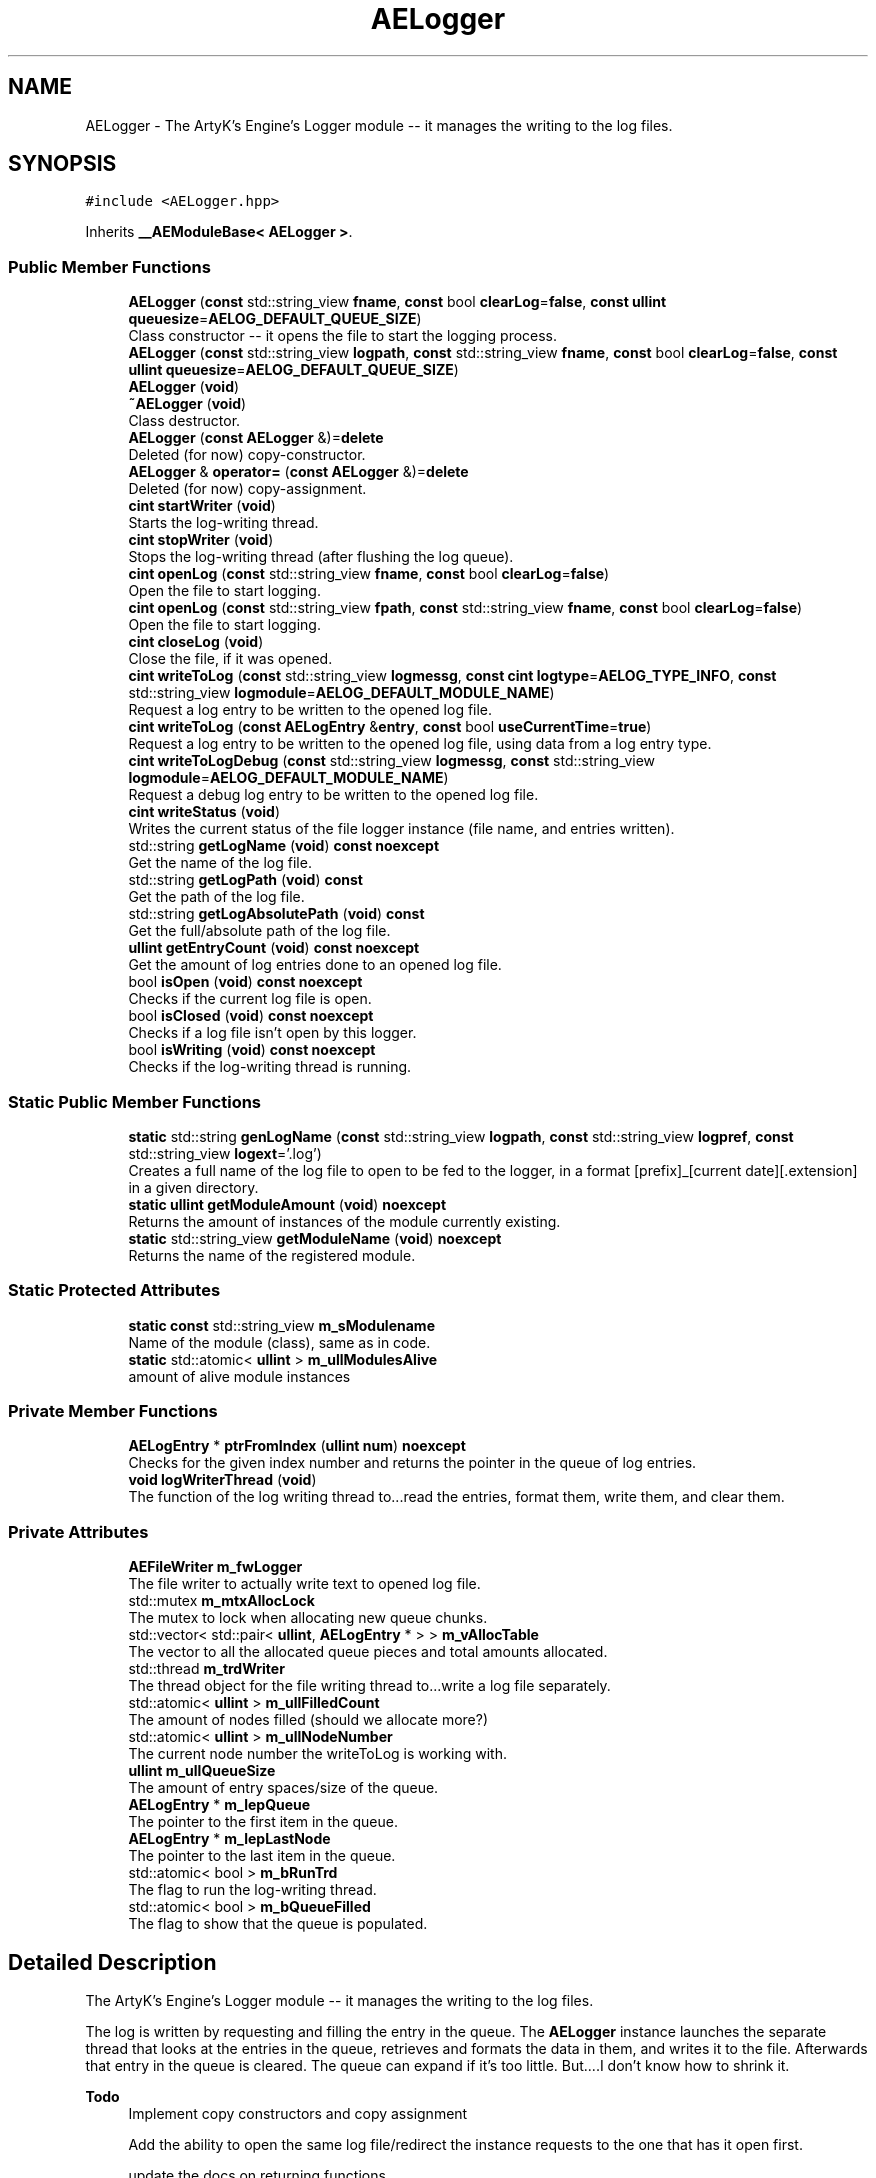 .TH "AELogger" 3 "Thu Jan 11 2024 21:33:35" "Version v0.0.8.5a" "ArtyK's Console Engine" \" -*- nroff -*-
.ad l
.nh
.SH NAME
AELogger \- The ArtyK's Engine's Logger module -- it manages the writing to the log files\&.  

.SH SYNOPSIS
.br
.PP
.PP
\fC#include <AELogger\&.hpp>\fP
.PP
Inherits \fB__AEModuleBase< AELogger >\fP\&.
.SS "Public Member Functions"

.in +1c
.ti -1c
.RI "\fBAELogger\fP (\fBconst\fP std::string_view \fBfname\fP, \fBconst\fP bool \fBclearLog\fP=\fBfalse\fP, \fBconst\fP \fBullint\fP \fBqueuesize\fP=\fBAELOG_DEFAULT_QUEUE_SIZE\fP)"
.br
.RI "Class constructor -- it opens the file to start the logging process\&. "
.ti -1c
.RI "\fBAELogger\fP (\fBconst\fP std::string_view \fBlogpath\fP, \fBconst\fP std::string_view \fBfname\fP, \fBconst\fP bool \fBclearLog\fP=\fBfalse\fP, \fBconst\fP \fBullint\fP \fBqueuesize\fP=\fBAELOG_DEFAULT_QUEUE_SIZE\fP)"
.br
.ti -1c
.RI "\fBAELogger\fP (\fBvoid\fP)"
.br
.ti -1c
.RI "\fB~AELogger\fP (\fBvoid\fP)"
.br
.RI "Class destructor\&. "
.ti -1c
.RI "\fBAELogger\fP (\fBconst\fP \fBAELogger\fP &)=\fBdelete\fP"
.br
.RI "Deleted (for now) copy-constructor\&. "
.ti -1c
.RI "\fBAELogger\fP & \fBoperator=\fP (\fBconst\fP \fBAELogger\fP &)=\fBdelete\fP"
.br
.RI "Deleted (for now) copy-assignment\&. "
.ti -1c
.RI "\fBcint\fP \fBstartWriter\fP (\fBvoid\fP)"
.br
.RI "Starts the log-writing thread\&. "
.ti -1c
.RI "\fBcint\fP \fBstopWriter\fP (\fBvoid\fP)"
.br
.RI "Stops the log-writing thread (after flushing the log queue)\&. "
.ti -1c
.RI "\fBcint\fP \fBopenLog\fP (\fBconst\fP std::string_view \fBfname\fP, \fBconst\fP bool \fBclearLog\fP=\fBfalse\fP)"
.br
.RI "Open the file to start logging\&. "
.ti -1c
.RI "\fBcint\fP \fBopenLog\fP (\fBconst\fP std::string_view \fBfpath\fP, \fBconst\fP std::string_view \fBfname\fP, \fBconst\fP bool \fBclearLog\fP=\fBfalse\fP)"
.br
.RI "Open the file to start logging\&. "
.ti -1c
.RI "\fBcint\fP \fBcloseLog\fP (\fBvoid\fP)"
.br
.RI "Close the file, if it was opened\&. "
.ti -1c
.RI "\fBcint\fP \fBwriteToLog\fP (\fBconst\fP std::string_view \fBlogmessg\fP, \fBconst\fP \fBcint\fP \fBlogtype\fP=\fBAELOG_TYPE_INFO\fP, \fBconst\fP std::string_view \fBlogmodule\fP=\fBAELOG_DEFAULT_MODULE_NAME\fP)"
.br
.RI "Request a log entry to be written to the opened log file\&. "
.ti -1c
.RI "\fBcint\fP \fBwriteToLog\fP (\fBconst\fP \fBAELogEntry\fP &\fBentry\fP, \fBconst\fP bool \fBuseCurrentTime\fP=\fBtrue\fP)"
.br
.RI "Request a log entry to be written to the opened log file, using data from a log entry type\&. "
.ti -1c
.RI "\fBcint\fP \fBwriteToLogDebug\fP (\fBconst\fP std::string_view \fBlogmessg\fP, \fBconst\fP std::string_view \fBlogmodule\fP=\fBAELOG_DEFAULT_MODULE_NAME\fP)"
.br
.RI "Request a debug log entry to be written to the opened log file\&. "
.ti -1c
.RI "\fBcint\fP \fBwriteStatus\fP (\fBvoid\fP)"
.br
.RI "Writes the current status of the file logger instance (file name, and entries written)\&. "
.ti -1c
.RI "std::string \fBgetLogName\fP (\fBvoid\fP) \fBconst\fP \fBnoexcept\fP"
.br
.RI "Get the name of the log file\&. "
.ti -1c
.RI "std::string \fBgetLogPath\fP (\fBvoid\fP) \fBconst\fP"
.br
.RI "Get the path of the log file\&. "
.ti -1c
.RI "std::string \fBgetLogAbsolutePath\fP (\fBvoid\fP) \fBconst\fP"
.br
.RI "Get the full/absolute path of the log file\&. "
.ti -1c
.RI "\fBullint\fP \fBgetEntryCount\fP (\fBvoid\fP) \fBconst\fP \fBnoexcept\fP"
.br
.RI "Get the amount of log entries done to an opened log file\&. "
.ti -1c
.RI "bool \fBisOpen\fP (\fBvoid\fP) \fBconst\fP \fBnoexcept\fP"
.br
.RI "Checks if the current log file is open\&. "
.ti -1c
.RI "bool \fBisClosed\fP (\fBvoid\fP) \fBconst\fP \fBnoexcept\fP"
.br
.RI "Checks if a log file isn't open by this logger\&. "
.ti -1c
.RI "bool \fBisWriting\fP (\fBvoid\fP) \fBconst\fP \fBnoexcept\fP"
.br
.RI "Checks if the log-writing thread is running\&. "
.in -1c
.SS "Static Public Member Functions"

.in +1c
.ti -1c
.RI "\fBstatic\fP std::string \fBgenLogName\fP (\fBconst\fP std::string_view \fBlogpath\fP, \fBconst\fP std::string_view \fBlogpref\fP, \fBconst\fP std::string_view \fBlogext\fP='\&.log')"
.br
.RI "Creates a full name of the log file to open to be fed to the logger, in a format [prefix]_[current date][\&.extension] in a given directory\&. "
.ti -1c
.RI "\fBstatic\fP \fBullint\fP \fBgetModuleAmount\fP (\fBvoid\fP) \fBnoexcept\fP"
.br
.RI "Returns the amount of instances of the module currently existing\&. "
.ti -1c
.RI "\fBstatic\fP std::string_view \fBgetModuleName\fP (\fBvoid\fP) \fBnoexcept\fP"
.br
.RI "Returns the name of the registered module\&. "
.in -1c
.SS "Static Protected Attributes"

.in +1c
.ti -1c
.RI "\fBstatic\fP \fBconst\fP std::string_view \fBm_sModulename\fP"
.br
.RI "Name of the module (class), same as in code\&. "
.ti -1c
.RI "\fBstatic\fP std::atomic< \fBullint\fP > \fBm_ullModulesAlive\fP"
.br
.RI "amount of alive module instances "
.in -1c
.SS "Private Member Functions"

.in +1c
.ti -1c
.RI "\fBAELogEntry\fP * \fBptrFromIndex\fP (\fBullint\fP \fBnum\fP) \fBnoexcept\fP"
.br
.RI "Checks for the given index number and returns the pointer in the queue of log entries\&. "
.ti -1c
.RI "\fBvoid\fP \fBlogWriterThread\fP (\fBvoid\fP)"
.br
.RI "The function of the log writing thread to\&.\&.\&.read the entries, format them, write them, and clear them\&. "
.in -1c
.SS "Private Attributes"

.in +1c
.ti -1c
.RI "\fBAEFileWriter\fP \fBm_fwLogger\fP"
.br
.RI "The file writer to actually write text to opened log file\&. "
.ti -1c
.RI "std::mutex \fBm_mtxAllocLock\fP"
.br
.RI "The mutex to lock when allocating new queue chunks\&. "
.ti -1c
.RI "std::vector< std::pair< \fBullint\fP, \fBAELogEntry\fP * > > \fBm_vAllocTable\fP"
.br
.RI "The vector to all the allocated queue pieces and total amounts allocated\&. "
.ti -1c
.RI "std::thread \fBm_trdWriter\fP"
.br
.RI "The thread object for the file writing thread to\&.\&.\&.write a log file separately\&. "
.ti -1c
.RI "std::atomic< \fBullint\fP > \fBm_ullFilledCount\fP"
.br
.RI "The amount of nodes filled (should we allocate more?) "
.ti -1c
.RI "std::atomic< \fBullint\fP > \fBm_ullNodeNumber\fP"
.br
.RI "The current node number the writeToLog is working with\&. "
.ti -1c
.RI "\fBullint\fP \fBm_ullQueueSize\fP"
.br
.RI "The amount of entry spaces/size of the queue\&. "
.ti -1c
.RI "\fBAELogEntry\fP * \fBm_lepQueue\fP"
.br
.RI "The pointer to the first item in the queue\&. "
.ti -1c
.RI "\fBAELogEntry\fP * \fBm_lepLastNode\fP"
.br
.RI "The pointer to the last item in the queue\&. "
.ti -1c
.RI "std::atomic< bool > \fBm_bRunTrd\fP"
.br
.RI "The flag to run the log-writing thread\&. "
.ti -1c
.RI "std::atomic< bool > \fBm_bQueueFilled\fP"
.br
.RI "The flag to show that the queue is populated\&. "
.in -1c
.SH "Detailed Description"
.PP 
The ArtyK's Engine's Logger module -- it manages the writing to the log files\&. 

The log is written by requesting and filling the entry in the queue\&. The \fBAELogger\fP instance launches the separate thread that looks at the entries in the queue, retrieves and formats the data in them, and writes it to the file\&. Afterwards that entry in the queue is cleared\&. The queue can expand if it's too little\&. But\&.\&.\&.\&.I don't know how to shrink it\&.
.PP
\fBTodo\fP
.RS 4
Implement copy constructors and copy assignment 
.PP
Add the ability to open the same log file/redirect the instance requests to the one that has it open first\&. 
.PP
update the docs on returning functions 
.RE
.PP

.PP
Definition at line \fB58\fP of file \fBAELogger\&.hpp\fP\&.
.SH "Constructor & Destructor Documentation"
.PP 
.SS "AELogger::AELogger (\fBconst\fP std::string_view fname, \fBconst\fP bool clearLog = \fC\fBfalse\fP\fP, \fBconst\fP \fBullint\fP queuesize = \fC\fBAELOG_DEFAULT_QUEUE_SIZE\fP\fP)\fC [explicit]\fP"

.PP
Class constructor -- it opens the file to start the logging process\&. 
.PP
\fBParameters\fP
.RS 4
\fIfname\fP Name of the log file
.br
\fIclearLog\fP Flag to clear the log file if it exists instead of appending it
.br
\fIqueuesize\fP The size of the queue to create when creating \fBAELogger\fP instance
.RE
.PP

.PP
Definition at line \fB21\fP of file \fBAELogger\&.cpp\fP\&.
.SS "AELogger::AELogger (\fBconst\fP std::string_view logpath, \fBconst\fP std::string_view fname, \fBconst\fP bool clearLog = \fC\fBfalse\fP\fP, \fBconst\fP \fBullint\fP queuesize = \fC\fBAELOG_DEFAULT_QUEUE_SIZE\fP\fP)\fC [inline]\fP, \fC [explicit]\fP"

.PP
Definition at line \fB72\fP of file \fBAELogger\&.hpp\fP\&.
.SS "AELogger::AELogger (\fBvoid\fP)\fC [inline]\fP, \fC [explicit]\fP"

.PP
Definition at line \fB75\fP of file \fBAELogger\&.hpp\fP\&.
.SS "AELogger::~AELogger (\fBvoid\fP)"

.PP
Class destructor\&. 
.PP
Definition at line \fB41\fP of file \fBAELogger\&.cpp\fP\&.
.SS "AELogger::AELogger (\fBconst\fP \fBAELogger\fP &)\fC [delete]\fP"

.PP
Deleted (for now) copy-constructor\&. 
.SH "Member Function Documentation"
.PP 
.SS "\fBcint\fP AELogger::closeLog (\fBvoid\fP)\fC [inline]\fP"

.PP
Close the file, if it was opened\&. That's it\&.
.PP
\fBReturns\fP
.RS 4
AELOG_ERR_NOERROR on success; otherwise AEFW_ERR_FILE_NOT_OPEN if file isn't open, 
.RE
.PP

.PP
Definition at line \fB143\fP of file \fBAELogger\&.hpp\fP\&.
.SS "\fBstatic\fP std::string AELogger::genLogName (\fBconst\fP std::string_view logpath, \fBconst\fP std::string_view logpref, \fBconst\fP std::string_view logext = \fC'\&.log'\fP)\fC [inline]\fP, \fC [static]\fP"

.PP
Creates a full name of the log file to open to be fed to the logger, in a format [prefix]_[current date][\&.extension] in a given directory\&. 
.PP
\fBParameters\fP
.RS 4
\fIlogpath\fP The path of the log file
.br
\fIlogpref\fP The prefix of log file
.br
\fIlogext\fP The extension of the log file\&. Include the period before the extension\&.
.RE
.PP
\fBReturns\fP
.RS 4
std::string of the file name to feed to the logger for opening
.RE
.PP

.PP
Definition at line \fB264\fP of file \fBAELogger\&.hpp\fP\&.
.SS "\fBullint\fP AELogger::getEntryCount (\fBvoid\fP) const\fC [inline]\fP, \fC [noexcept]\fP"

.PP
Get the amount of log entries done to an opened log file\&. 
.PP
\fBReturns\fP
.RS 4
ullint of the amount of times logger written to a file
.RE
.PP

.PP
Definition at line \fB229\fP of file \fBAELogger\&.hpp\fP\&.
.SS "std::string AELogger::getLogAbsolutePath (\fBvoid\fP) const\fC [inline]\fP"

.PP
Get the full/absolute path of the log file\&. 
.PP
\fBReturns\fP
.RS 4
std::string of the absolute path of the opened log file; otherwise values from \fBAEFileWriter::getFullPath()\fP
.RE
.PP

.PP
Definition at line \fB221\fP of file \fBAELogger\&.hpp\fP\&.
.SS "std::string AELogger::getLogName (\fBvoid\fP) const\fC [inline]\fP, \fC [noexcept]\fP"

.PP
Get the name of the log file\&. 
.PP
\fBReturns\fP
.RS 4
std::string of the name of opened log file; otherwise values from \fBAEFileWriter::getFullFileName()\fP
.RE
.PP

.PP
Definition at line \fB205\fP of file \fBAELogger\&.hpp\fP\&.
.SS "std::string AELogger::getLogPath (\fBvoid\fP) const\fC [inline]\fP"

.PP
Get the path of the log file\&. 
.PP
\fBReturns\fP
.RS 4
std::string of the path of the opened log file; otherwise values from \fBAEFileWriter::getRelativePath()\fP
.RE
.PP

.PP
Definition at line \fB213\fP of file \fBAELogger\&.hpp\fP\&.
.SS "\fBstatic\fP \fBullint\fP \fB__AEModuleBase\fP< \fBAELogger\fP  >::getModuleAmount (\fBvoid\fP)\fC [inline]\fP, \fC [static]\fP, \fC [noexcept]\fP, \fC [inherited]\fP"

.PP
Returns the amount of instances of the module currently existing\&. 
.PP
\fBReturns\fP
.RS 4
Unsigned long long of the module amount
.RE
.PP

.PP
Definition at line \fB73\fP of file \fBAEModuleBase\&.hpp\fP\&.
.SS "\fBstatic\fP std::string_view \fB__AEModuleBase\fP< \fBAELogger\fP  >::getModuleName (\fBvoid\fP)\fC [inline]\fP, \fC [static]\fP, \fC [noexcept]\fP, \fC [inherited]\fP"

.PP
Returns the name of the registered module\&. 
.PP
\fBReturns\fP
.RS 4

.RE
.PP

.PP
Definition at line \fB81\fP of file \fBAEModuleBase\&.hpp\fP\&.
.SS "bool AELogger::isClosed (\fBvoid\fP) const\fC [inline]\fP, \fC [noexcept]\fP"

.PP
Checks if a log file isn't open by this logger\&. 
.PP
\fBReturns\fP
.RS 4
True if log file is closed/not open, false if otherwise
.RE
.PP

.PP
Definition at line \fB245\fP of file \fBAELogger\&.hpp\fP\&.
.SS "bool AELogger::isOpen (\fBvoid\fP) const\fC [inline]\fP, \fC [noexcept]\fP"

.PP
Checks if the current log file is open\&. 
.PP
\fBReturns\fP
.RS 4
True if the file is open for writing, false otherwise
.RE
.PP

.PP
Definition at line \fB237\fP of file \fBAELogger\&.hpp\fP\&.
.SS "bool AELogger::isWriting (\fBvoid\fP) const\fC [inline]\fP, \fC [noexcept]\fP"

.PP
Checks if the log-writing thread is running\&. 
.PP
\fBReturns\fP
.RS 4
True if it is \fBworking(was launched)\fP, false otherwise
.RE
.PP

.PP
Definition at line \fB253\fP of file \fBAELogger\&.hpp\fP\&.
.SS "\fBvoid\fP AELogger::logWriterThread (\fBvoid\fP)\fC [private]\fP"

.PP
The function of the log writing thread to\&.\&.\&.read the entries, format them, write them, and clear them\&. 
.PP
Definition at line \fB184\fP of file \fBAELogger\&.cpp\fP\&.
.SS "\fBcint\fP AELogger::openLog (\fBconst\fP std::string_view fname, \fBconst\fP bool clearLog = \fC\fBfalse\fP\fP)\fC [inline]\fP"

.PP
Open the file to start logging\&. 
.PP
\fBParameters\fP
.RS 4
\fIfname\fP Name of the log file
.br
\fIclearLog\fP Flag to clear the log file if it exists instead of appending it
.RE
.PP
\fBReturns\fP
.RS 4
AELOG_ERR_NOERROR on success; otherwise return values of \fBAEFileWriter::openFile()\fP or \fBAELogger::startWriter()\fP
.RE
.PP

.PP
Definition at line \fB119\fP of file \fBAELogger\&.hpp\fP\&.
.SS "\fBcint\fP AELogger::openLog (\fBconst\fP std::string_view fpath, \fBconst\fP std::string_view fname, \fBconst\fP bool clearLog = \fC\fBfalse\fP\fP)\fC [inline]\fP"

.PP
Open the file to start logging\&. 
.PP
\fBParameters\fP
.RS 4
\fIfpath\fP Path of directory to put the log file in (include trailing '/' character)
.br
\fIfname\fP Name of the log file
.br
\fIclearLog\fP Flag to clear the log file if it exists instead of appending it
.RE
.PP
\fBReturns\fP
.RS 4
AELOG_ERR_NOERROR on success; otherwise return values of \fBAEFileWriter::openFile()\fP or \fBAELogger::startWriter()\fP
.RE
.PP

.PP
Definition at line \fB135\fP of file \fBAELogger\&.hpp\fP\&.
.SS "\fBAELogger\fP & AELogger::operator= (\fBconst\fP \fBAELogger\fP &)\fC [delete]\fP"

.PP
Deleted (for now) copy-assignment\&. 
.SS "\fBAELogEntry\fP * AELogger::ptrFromIndex (\fBullint\fP num)\fC [private]\fP, \fC [noexcept]\fP"

.PP
Checks for the given index number and returns the pointer in the queue of log entries\&. 
.PP
\fBNote\fP
.RS 4
The index is wrapped around the max queue size\&.
.RE
.PP
\fBParameters\fP
.RS 4
\fInum\fP The index number of the log entry
.RE
.PP
\fBReturns\fP
.RS 4
Pointer to the node of that index
.RE
.PP

.PP
Definition at line \fB254\fP of file \fBAELogger\&.cpp\fP\&.
.SS "\fBcint\fP AELogger::startWriter (\fBvoid\fP)"

.PP
Starts the log-writing thread\&. 
.PP
\fBReturns\fP
.RS 4
AELOG_ERR_NOERROR on success; otherwise AELOG_ERR_THREAD_ALREADY_RUNNING if thread already was running, AELOG_ERR_UNABLE_START_THREAD if error happened (+ std::runtime_error() exception)
.RE
.PP

.PP
Definition at line \fB52\fP of file \fBAELogger\&.cpp\fP\&.
.SS "\fBcint\fP AELogger::stopWriter (\fBvoid\fP)"

.PP
Stops the log-writing thread (after flushing the log queue)\&. 
.PP
\fBReturns\fP
.RS 4
AELOG_ERR_NOERROR on success; otherwise AELOG_ERR_THREAD_ALREADY_STOPPED if thread already was stopped
.RE
.PP

.PP
Definition at line \fB71\fP of file \fBAELogger\&.cpp\fP\&.
.SS "\fBcint\fP AELogger::writeStatus (\fBvoid\fP)\fC [inline]\fP"

.PP
Writes the current status of the file logger instance (file name, and entries written)\&. 
.PP
\fBReturns\fP
.RS 4
AELOG_ERR_NOERROR on success; otherwise AEFW_ERR_FILE_NOT_OPEN if log file isn't open, AELOG_ERR_INVALID_ENTRY_DATA if passed data isn't of proper format
.RE
.PP

.PP
Definition at line \fB195\fP of file \fBAELogger\&.hpp\fP\&.
.SS "\fBcint\fP AELogger::writeToLog (\fBconst\fP \fBAELogEntry\fP & entry, \fBconst\fP bool useCurrentTime = \fC\fBtrue\fP\fP)"

.PP
Request a log entry to be written to the opened log file, using data from a log entry type\&. 
.PP
\fBParameters\fP
.RS 4
\fIentry\fP The log entry to write to the file
.br
\fIuseCurrentTime\fP Flag to use current time for the log entry, or use timestamp in the provided entry
.RE
.PP
\fBReturns\fP
.RS 4
AELOG_ERR_NOERROR on success; otherwise AEFW_ERR_FILE_NOT_OPEN if log file isn't open
.RE
.PP

.PP
Definition at line \fB146\fP of file \fBAELogger\&.cpp\fP\&.
.SS "\fBcint\fP AELogger::writeToLog (\fBconst\fP std::string_view logmessg, \fBconst\fP \fBcint\fP logtype = \fC\fBAELOG_TYPE_INFO\fP\fP, \fBconst\fP std::string_view logmodule = \fC\fBAELOG_DEFAULT_MODULE_NAME\fP\fP)"

.PP
Request a log entry to be written to the opened log file\&. 
.PP
\fBNote\fP
.RS 4
See AELOG_TYPE_* flags 
.PP
The module name should contain only alphanumeric characters or underscores (no spaces), otherwise it fails
.RE
.PP
\fBParameters\fP
.RS 4
\fIlogmessg\fP The message of the requested log entry
.br
\fIlogtype\fP The type of the log entry
.br
\fIlogmodule\fP The name of the module that invoked this request
.RE
.PP
\fBReturns\fP
.RS 4
AELOG_ERR_NOERROR on success; otherwise AEFW_ERR_FILE_NOT_OPEN if log file isn't open, AELOG_ERR_INVALID_ENTRY_DATA if passed data isn't of proper format
.RE
.PP

.PP
\fBTodo\fP
.RS 4
Implement decrease in log queue size\&.\&.\&.somehow 
.RE
.PP

.PP
Definition at line \fB83\fP of file \fBAELogger\&.cpp\fP\&.
.SS "\fBcint\fP AELogger::writeToLogDebug (\fBconst\fP std::string_view logmessg, \fBconst\fP std::string_view logmodule = \fC\fBAELOG_DEFAULT_MODULE_NAME\fP\fP)\fC [inline]\fP"

.PP
Request a debug log entry to be written to the opened log file\&. 
.PP
\fBNote\fP
.RS 4
See AELOG_TYPE_* flags 
.PP
If ENGINE_DEBUG flag is not set, doesn't do anything 
.RE
.PP
\fBSee also\fP
.RS 4
\fBAELogger::writeToLog()\fP
.RE
.PP
\fBParameters\fP
.RS 4
\fIlogmessg\fP The message of the requested log entry
.br
\fIlogtype\fP The type of the log entry
.br
\fIlogmodule\fP The name of the module that invoked this request
.RE
.PP
\fBReturns\fP
.RS 4
AELOG_ERR_NOERROR on success; otherwise AEFW_ERR_FILE_NOT_OPEN if log file isn't open, AELOG_ERR_INVALID_ENTRY_DATA if passed data isn't of proper format
.RE
.PP

.PP
Definition at line \fB185\fP of file \fBAELogger\&.hpp\fP\&.
.SH "Member Data Documentation"
.PP 
.SS "std::atomic<bool> AELogger::m_bQueueFilled\fC [private]\fP"

.PP
The flag to show that the queue is populated\&. 
.PP
Definition at line \fB310\fP of file \fBAELogger\&.hpp\fP\&.
.SS "std::atomic<bool> AELogger::m_bRunTrd\fC [private]\fP"

.PP
The flag to run the log-writing thread\&. 
.PP
Definition at line \fB308\fP of file \fBAELogger\&.hpp\fP\&.
.SS "\fBAEFileWriter\fP AELogger::m_fwLogger\fC [private]\fP"

.PP
The file writer to actually write text to opened log file\&. 
.PP
Definition at line \fB289\fP of file \fBAELogger\&.hpp\fP\&.
.SS "\fBAELogEntry\fP* AELogger::m_lepLastNode\fC [private]\fP"

.PP
The pointer to the last item in the queue\&. 
.PP
Definition at line \fB305\fP of file \fBAELogger\&.hpp\fP\&.
.SS "\fBAELogEntry\fP* AELogger::m_lepQueue\fC [private]\fP"

.PP
The pointer to the first item in the queue\&. 
.PP
Definition at line \fB303\fP of file \fBAELogger\&.hpp\fP\&.
.SS "std::mutex AELogger::m_mtxAllocLock\fC [private]\fP"

.PP
The mutex to lock when allocating new queue chunks\&. 
.PP
Definition at line \fB291\fP of file \fBAELogger\&.hpp\fP\&.
.SS "\fBconst\fP std::string_view \fB__AEModuleBase\fP< \fBAELogger\fP  >::m_sModulename\fC [static]\fP, \fC [protected]\fP, \fC [inherited]\fP"

.PP
Name of the module (class), same as in code\&. sets up the static variable values for the base class (and inherited classes)
.PP
\fBTodo\fP
.RS 4
Find a way to make it constexpr and compile-time evaluated 
.RE
.PP

.PP
Definition at line \fB91\fP of file \fBAEModuleBase\&.hpp\fP\&.
.SS "std::thread AELogger::m_trdWriter\fC [private]\fP"

.PP
The thread object for the file writing thread to\&.\&.\&.write a log file separately\&. 
.PP
Definition at line \fB295\fP of file \fBAELogger\&.hpp\fP\&.
.SS "std::atomic<\fBullint\fP> AELogger::m_ullFilledCount\fC [private]\fP"

.PP
The amount of nodes filled (should we allocate more?) 
.PP
Definition at line \fB297\fP of file \fBAELogger\&.hpp\fP\&.
.SS "std::atomic<\fBullint\fP> \fB__AEModuleBase\fP< \fBAELogger\fP  >::m_ullModulesAlive\fC [inline]\fP, \fC [static]\fP, \fC [protected]\fP, \fC [inherited]\fP"

.PP
amount of alive module instances 
.PP
Definition at line \fB95\fP of file \fBAEModuleBase\&.hpp\fP\&.
.SS "std::atomic<\fBullint\fP> AELogger::m_ullNodeNumber\fC [private]\fP"

.PP
The current node number the writeToLog is working with\&. 
.PP
Definition at line \fB299\fP of file \fBAELogger\&.hpp\fP\&.
.SS "\fBullint\fP AELogger::m_ullQueueSize\fC [private]\fP"

.PP
The amount of entry spaces/size of the queue\&. 
.PP
Definition at line \fB301\fP of file \fBAELogger\&.hpp\fP\&.
.SS "std::vector<std::pair<\fBullint\fP, \fBAELogEntry\fP*> > AELogger::m_vAllocTable\fC [private]\fP"

.PP
The vector to all the allocated queue pieces and total amounts allocated\&. 
.PP
Definition at line \fB293\fP of file \fBAELogger\&.hpp\fP\&.

.SH "Author"
.PP 
Generated automatically by Doxygen for ArtyK's Console Engine from the source code\&.
